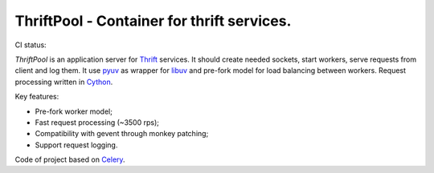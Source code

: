 ===========================================
ThriftPool - Container for thrift services.
===========================================

CI status: |cistatus|

`ThriftPool` is an application server for `Thrift`_ services. It should create needed
sockets, start workers, serve requests from client and log them. It use `pyuv`_ as
wrapper for `libuv`_ and pre-fork model for load balancing between workers. Request processing
written in `Cython`_.

Key features:

* Pre-fork worker model;
* Fast request processing (~3500 rps);
* Compatibility with gevent through monkey patching;
* Support request logging.

Code of project based on `Celery`_.

.. |cistatus| image:: https://secure.travis-ci.org/blackwithwhite666/thriftpool.png?branch=master
.. _`Thrift`: http://thrift.apache.org/
.. _`pyuv`: https://github.com/saghul/pyuv
.. _`libuv`: https://github.com/joyent/libuv
.. _`Cython`: http://www.cython.org/
.. _`Celery`: http://celeryproject.org/
